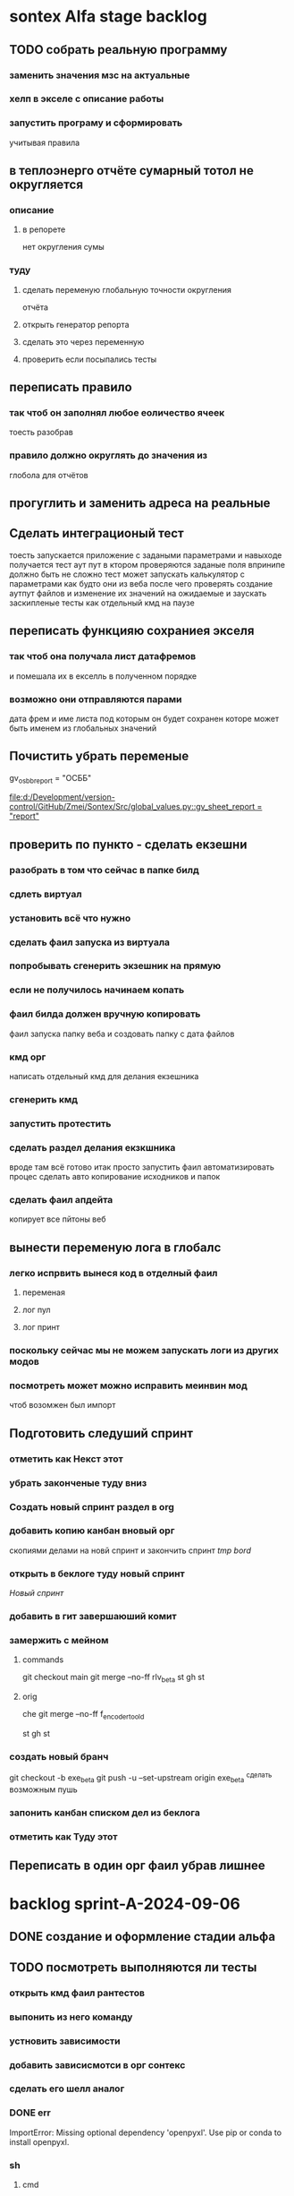 * sontex Alfa stage backlog
** TODO собрать реальную программу
*** заменить значения мзс на актуальные
*** хелп в экселе с описание работы
*** запустить програму и сформировать
учитывая правила
** в теплоэнерго отчёте сумарный тотол не округляется
*** описание
**** в репорете
нет округления сумы
*** туду
**** сделать переменую глобальную точности округления
отчёта
**** открыть генератор репорта
**** сделать это через переменную
**** проверить если посыпались тесты
** переписать правило
*** так чтоб он заполнял любое еоличество ячеек
тоесть разобрав
*** правило должно округлять до значения из
глобола для отчётов
** прогуглить и заменить адреса на реальные
** Сделать интеграционый тест
тоесть запускается приложение с задаными параметрами
и навыходе получается тест аут пут
в ктором проверяются заданые поля
впринипе должно быть не сложно
тест может
запускать калькулятор с параметрами как будто они из веба
после чего проверять создание аутпут файлов
и изменение их значений
на ожидаемые
и заускать заскипленые тесты
как отдельный кмд на паузе
** переписать функцияю сохраниея экселя
*** так чтоб она получала лист датафремов
и помешала их в екселль в полученном порядке
*** возможно они отправляются парами
дата фрем и име листа под которым он будет сохранен
которе может быть именем из глобальных значений
** Почистить убрать переменые 
gv_osbb_report = "ОСББ"
# ** report names:
[[file:d:/Development/version-control/GitHub/Zmei/Sontex/Src/global_values.py::gv_sheet_report = "report"]]
** проверить по пункто - сделать екзешни
*** разобрать в том что сейчас в папке билд
*** сдлеть виртуал 
*** установить всё что нужно 
*** сделать фаил запуска из виртуала 
*** попробывать сгенерить экзешник на прямую  
*** если не получилось начинаем копать
*** фаил билда должен вручную копировать
фаил запуска
папку веба
и создовать папку с дата файлов
*** кмд орг
написать отдельный кмд для делания 
екзешника
*** сгенерить кмд 
*** запустить протестить 
*** сделать раздел делания екзкшника 
вроде там всё готово итак
просто запустить фаил
автоматизировать процес
сделать авто копирование исходников
и папок
*** сделать фаил апдейта 
копирует все пйтоны
веб
** вынести переменую лога в глобалс
*** легко испрвить вынеся код в отделный фаил
**** переменая
**** лог пул
**** лог принт
*** поскольку сейчас мы не можем запускать логи из других модов
*** посмотреть может можно исправить меинвин мод
чтоб возомжен был импорт
** Подготовить следуший спринт
*** отметить как Некст этот
*** убрать законченые туду вниз
*** Создать новый спринт раздел в org
*** добавить копию канбан вновый орг
скопиями делами на новй спринт и закончить спринт
[[*tmp bord][tmp bord]]
*** открыть в беклоге туду новый спринт
[[*Новый спринт][Новый спринт]]
*** добавить в гит завершаюший комит
*** замержить с мейном 
**** commands 
git checkout main
git merge --no-ff rlv_beta
st
gh 
st

**** orig
che
git merge --no-ff f_encoder_to_old
# git branch -d f_encoder_to_old
st
gh 
st
*** создать новый бранч 
git checkout -b exe_beta
git push -u --set-upstream origin exe_beta
^сделать возможным пушь


*** запонить канбан списком дел из беклога
*** отметить как Туду этот
** Переписать в один орг фаил убрав лишнее
* backlog sprint-A-2024-09-06
** DONE создание и оформление стадии альфа
CLOSED: [2024-09-07 Sat 20:46]
** TODO посмотреть выполняются ли тесты
*** открыть кмд фаил рантестов
*** выпонить из него команду
*** устновить зависимости
*** добавить зависисмотси в орг сонтекс
*** сделать его шелл аналог
*** DONE err
CLOSED: [2024-09-09 Mon 18:58]
ImportError: Missing optional dependency 'openpyxl'.  Use pip or conda to install openpyxl.
*** sh
**** cmd
@echo off
:start
python -m unittest
pause
cls
goto :start
**** new sh
cd /home/buyn/Dev/Python/Sontex/Src/
source sontex-env/bin/activate
:results output silent
#+begin_src elisp  :dir /home/buyn/Dev/Python/Sontex/Src/
(buyn-shell-start "konsole -e /bin/bash --rcfile <(source sontex-env/bin/activate)")
(evil-previous-line)
(org-cycle)
(delete-other-windows)
#+end_src

(buyn-shell-start "konsole -e /bin/bash --rcfile <(source sontex-env/bin/activate)")

*** run tests
python -m unittest

** запустить тестовый вариант
*** на основе файлов из тестов
определить на чём он генереит тесты
*** и выполнить тоже самое из меню
** записать инструкцию по названиям файлов
*** записать получившийся результат словами в орг
** сделать инструкцию
чтоб было понятно как запускать если потом понадобится
либо сделать инструкцию для клиента через чат жпт
** просмотреть файлы Сергея
*** установить опен офис
*** открыть файлы
*** понять как там много работы
** Запустить с файлом Сергея
*** отредоктировать файлы для репорта
*** запустить
*** профит
** изменить текст лога
на что на украинском
* SRC files
** main
*** main.py
#+begin_src emacs-lisp :results output silent
(find-file-other-frame "/home/buyn/Dev/Python/Sontex/Src/main.py")
#+end_src

#+begin_src emacs-lisp :results output silent
(find-file-other-frame "D:/Development/version-control/GitHub/Zmei/Sontex/Src/main.py")
#+end_src
*** test_main.py
#+begin_src emacs-lisp :results output silent
(find-file-other-frame "D:/Development/version-control/GitHub/Zmei/Sontex/Src/test_main.py")
#+end_src
** appart_values
*** appart_values.py
#+begin_src emacs-lisp :results output silent
(find-file-other-frame "D:/Development/version-control/GitHub/Zmei/Sontex/Src/appart_values.py")
#+end_src
*** test_appart_values.py
#+begin_src emacs-lisp :results output silent
(find-file-other-frame "D:/Development/version-control/GitHub/Zmei/Sontex/Src/test_appart_values.py")
#+end_src
** counter_values
*** counter_values.py
#+begin_src emacs-lisp :results output silent
(find-file-other-frame "D:/Development/version-control/GitHub/Zmei/Sontex/Src/counter_values.py")
#+end_src
*** test_counter_values.py
#+begin_src emacs-lisp :results output silent
(find-file-other-frame "D:/Development/version-control/GitHub/Zmei/Sontex/Src/test_counter_values.py")
#+end_src
** rules
*** rules.py
#+begin_src emacs-lisp :results output silent
(find-file-other-frame "D:/Development/version-control/GitHub/Zmei/Sontex/Src/rules.py")
#+end_src
*** test_rules.py
#+begin_src emacs-lisp :results output silent
(find-file-other-frame "D:/Development/version-control/GitHub/Zmei/Sontex/Src/test_rules.py")
#+end_src
** global_values.py
#+begin_src emacs-lisp :results output silent
(find-file-other-frame "D:/Development/version-control/GitHub/Zmei/Sontex/Src/global_values.py")
#+end_src
** winmain
*** winmain.py
#+begin_src emacs-lisp :results output silent
(find-file-other-frame "D:/Development/version-control/GitHub/Zmei/Sontex/Src/winmain.py")
#+end_src
*** test_winmain.py
#+begin_src emacs-lisp :results output silent
(find-file-other-frame "D:/Development/version-control/GitHub/Zmei/Sontex/Src/test_winmain.py")
#+end_src
** .projectile
#+begin_src emacs-lisp :results output silent
(find-file-other-frame "D:/Development/version-control/GitHub/Zmei/Sontex/Src/.projectile")
#+end_src
** sandbox
*** sandbox.org
#+begin_src emacs-lisp :results output silent
(find-file-other-frame "D:/Development/version-control/GitHub/Zmei/Sontex/Src/sandbox.org")
#+end_src
*** sandbox.py
#+begin_src emacs-lisp :results output silent
(find-file-other-frame "D:/Development/version-control/GitHub/Zmei/Sontex/Src/sandbox.py")
#+end_src
** Eel files
*** index.html
#+begin_src emacs-lisp :results output silent
(find-file-other-frame "D:/Development/version-control/GitHub/Zmei/Sontex/Src/web/index.html")
#+end_src
*** script.js
#+begin_src emacs-lisp :results output silent
(find-file-other-frame "D:/Development/version-control/GitHub/Zmei/Sontex/Src/web/script.js")
#+end_src
*** style.css : 
#+begin_src emacs-lisp :results output silent
(find-file-other-frame "D:/Development/version-control/GitHub/Zmei/Sontex/Src/web/style.css")
#+end_src
** arhiv
** org translate 
#+begin_src emacs-lisp :results output silent
(find-file-other-frame "D:/Development/version-control/GitHub/Zmei/Sontex/Src/translate.org")
#+end_src
* Орг лог
#+begin_src emacs-lisp :results output silent
(find-file-other-frame "~/Dropbox/Office/Progects/Zmei/Sontex/Org-Log/2024-09-06-Sontex-alfa-log.org")
#+end_src
* macroses 
** calc-all : 
#+begin_src emacs-lisp :results output silent
(load-file "~/keymac/calc-all.el")
#+end_src
#+begin_src emacs-lisp :results output silent
(fset 'calc-all
   (kmacro-lambda-form [?\C-u ?\C-c ?*] 0 "%d"))
#+end_src
#+begin_src emacs-lisp :results output silent
(global-set-key (kbd "<f5>") 'calc-all)
#+end_src
#+begin_src emacs-lisp :results output silent
(find-file-other-frame "~/keymac/calc-all.el")
#+end_src
** convert-ru-point : 
#+begin_src emacs-lisp :results output silent
(load-file "~/keymac/convert-ru-point.el")
#+end_src
#+begin_src emacs-lisp :results output silent
(fset 'convert-ru-point
   (kmacro-lambda-form [?ð ?ð ?J ?F ?, ?r ?.] 0 "%d"))
#+end_src
#+begin_src emacs-lisp :results output silent
(global-set-key (kbd "<f6><f6>") 'convert-ru-point)
#+end_src
#+begin_src emacs-lisp :results output silent
(find-file-other-frame "~/keymac/convert-ru-point.el")
#+end_src
** functions +-
*** new
#+begin_src emacs-lisp  :results output silent
(defun buyn-org-table-change ( value)
	(org-table-get-field nil (number-to-string (+ value (string-to-number (org-table-get-field))))))

(global-set-key (kbd "<f5>") '(lambda () (interactive)
																(buyn-org-table-change -1)
																(org-table-recalculate)))

(global-set-key (kbd "<f6>") '(lambda () (interactive)
																(buyn-org-table-change 1)
																(org-table-recalculate)))



#+end_src
*** orig
#+begin_src emacs-lisp  :results output silent
(defun my-org-table-change ( value)
	(org-table-get-field nil (number-to-string (+ value (string-to-number (org-table-get-field))))))

(defun my-org-table-decrement ()
  (interactive)
	(my-org-table-change -1))

(defun my-org-table-increment ()
  (interactive)
	(my-org-table-change 1))

(global-set-key (kbd "<f5>") 'my-org-table-decrement)
(global-set-key (kbd "<f6>") 'my-org-table-increment)
#+end_src
*** test 
|   |   |    |    |   |
| 6 | 5 |  0 |  1 |   |
|   |   | 10 |    |   |
|   |   |  3 | -5 | 0 |
|---+---+----+----+---|
|   |   |    |    |   |
|   |   |    |    |   |
|   |   |    |    |   |
|   |   |    |    |   |
|   |   |    |    |   |

* orgs
** orgs Sontex
#+begin_src emacs-lisp :results output silent
(find-file-other-frame "~/Dropbox/Office/Progects/Zmei/Sontex/Sontex.org")
#+end_src
* project comands
:PROPERTIES:
:header-args: :tangle no
:END:
** activate
*** new sh
:results output silent
#+begin_src elisp  :dir /home/buyn/Dev/Python/Sontex/Src/
(buyn-shell-start "konsole -e /bin/bash --rcfile <(source sontex-env/bin/activate)")
(evil-previous-line)
(org-cycle)
(delete-other-windows)
#+end_src
*** source
cd /home/buyn/Dev/Python/Sontex/Src/
source sontex-env/bin/activate
*** buyn-shell-start
(buyn-shell-start "konsole -e /bin/bash --rcfile <(source sontex-env/bin/activate)")
** run console in sontex activ
#+begin_src elisp :results output silent :dir /home/buyn/Dev/Python/Sontex/Src/
(buyn-shell-start "konsole -e /bin/bash --rcfile <(source sontex-env/bin/activate)")
(evil-previous-line)
(org-cycle)
(delete-other-windows)
#+end_src
source sontex-env/bin/activate
cd sontex-env
** run in eshell
*** run eshell
#+begin_src elisp :results output silent :dir /home/buyn/Dev/Python/Sontex/Src/
(evil-previous-line)
(org-cycle)
(delete-other-windows)
(let (buffer-name-to-close (buffer-name))
	(evil-window-split)
				(eshell)
				(evil-quit)
				(switch-to-buffer-other-frame buffer-name-to-close))
#+end_src
*** comannds
source sontex-env/bin/activate
cd sontex-env

** save буфер фреймы проекта
#+begin_src emacs-lisp  :results output silent
(use-package burly
 :ensure t
 ;; :config
	)
(burly-bookmark-frames "sontex buffers")
(burly-bookmark-frames "buffers LAST SAVE")
(bookmark-save)
#+end_src
** run eshell in org root
clj -M:dev
clojure -m cljs.main --compile my-cljs-project.core --repl
#+begin_src elisp :results output silent
(evil-previous-line)
(org-cycle)
(delete-other-windows)
(let (buffer-name-to-close (buffer-name))
				(evil-window-split)
				(eshell)
				(evil-quit)
				(switch-to-buffer-other-frame buffer-name-to-close))
#+end_src

			;; (execute-kbd-macro "A \C-m")
** run console in sontex
#+begin_src elisp :results output silent :dir /home/buyn/Dev/Python/Sontex/Src/
(buyn-shell-start "konsole")
(evil-previous-line)
(org-cycle)
(delete-other-windows)
#+end_src
source sontex-env/bin/activate
cd sontex-env
** run console in org root
#+begin_src elisp :results output silent
(buyn-shell-start "konsole")
(evil-previous-line)
(org-cycle)
(delete-other-windows)
#+end_src

** run console with command
#+begin_src elisp :results output silent
(buyn-shell-start "konsole -e /bin/bash --rcfile <(clj -M:dev)")
(evil-previous-line)
(org-cycle)
(delete-other-windows)
#+end_src

* 2024-09-06
** Necroteuch.org : 
		#+begin_src emacs-lisp :tangle yes
(find-file-other-frame "~/../Dropbox/orgs/capture/Necroteuch.org")
		#+end_src

		#+RESULTS:
		: #<buffer Necroteuch.org>

